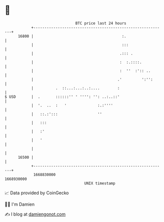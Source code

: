 * 👋

#+begin_example
                                   BTC price last 24 hours                    
               +------------------------------------------------------------+ 
         16800 |                                        :.                  | 
               |                                        :::                 | 
               |                                       .::: .               | 
               |                                       :  :.::::.           | 
               |                                       :  ''  :':: ..       | 
               |                                      .'         ':'':      | 
               |          .  ::...:...:..:....        :                     | 
   $ USD       |  .       ::::::'' ' '''': '': ..:..::'                     | 
               |  '.  ..  :   '              :.:''''                        | 
               |   ::.:':::                  ''                             | 
               |   :::                                                      | 
               |   :'                                                       | 
               |   '                                                        | 
               |                                                            | 
         16500 |                                                            | 
               +------------------------------------------------------------+ 
                1668830000                                        1668930000  
                                       UNIX timestamp                         
#+end_example
📈 Data provided by CoinGecko

🧑‍💻 I'm Damien

✍️ I blog at [[https://www.damiengonot.com][damiengonot.com]]
